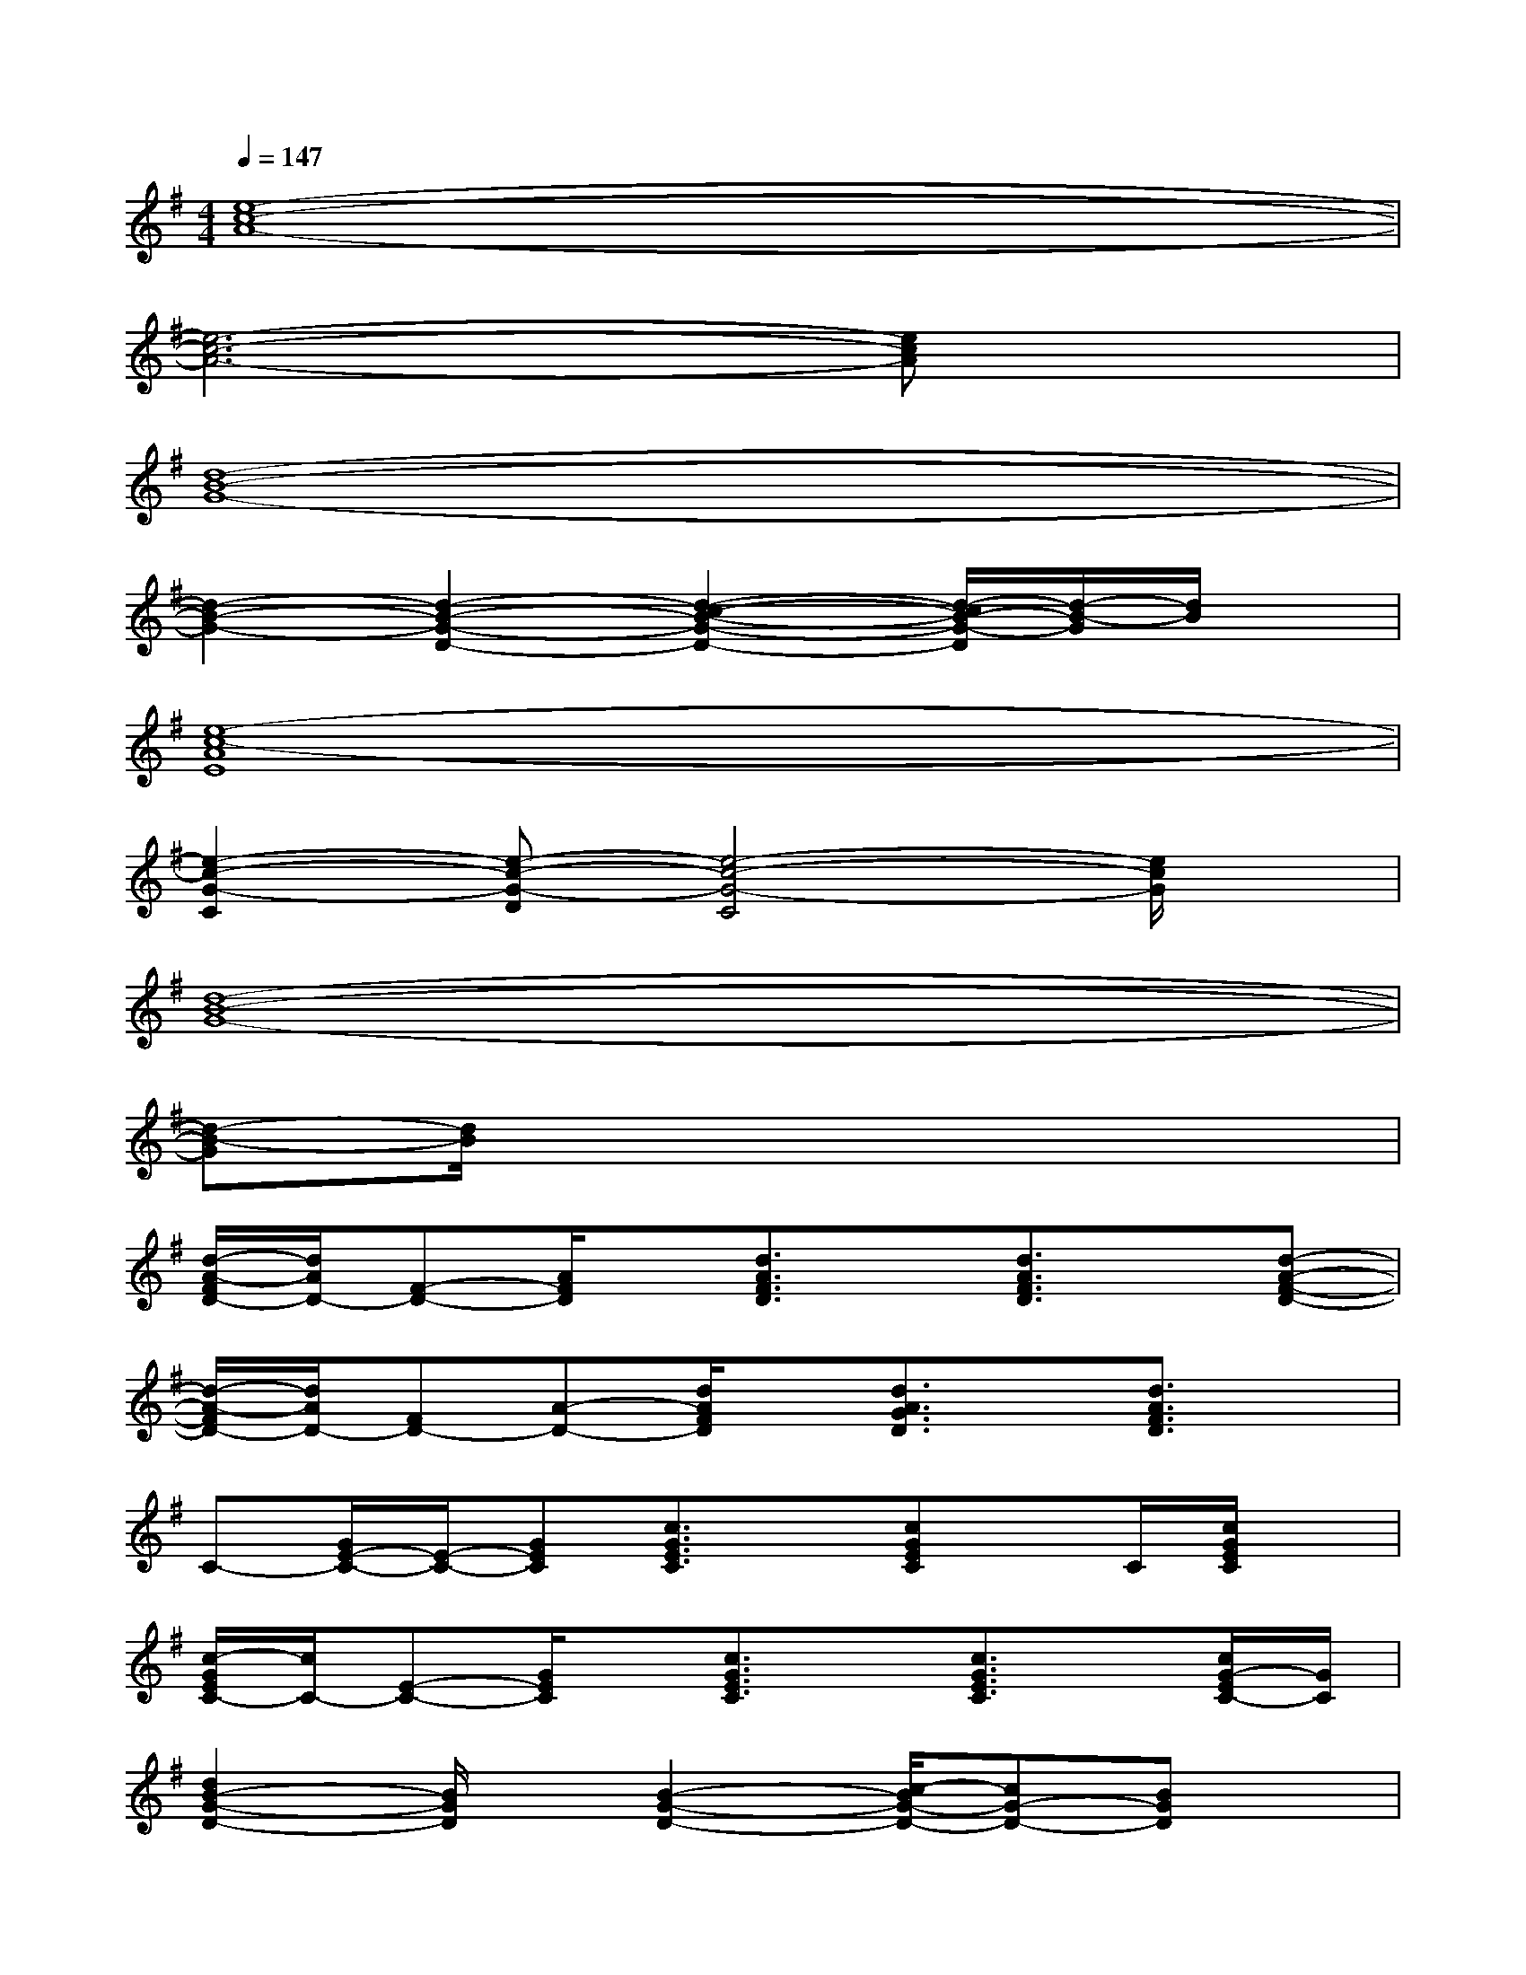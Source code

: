 X:1
T:
M:4/4
L:1/8
Q:1/4=147
K:G%1sharps
V:1
[e8-c8-A8-]|
[e6-c6-A6-][ecA]x|
[d8-B8-G8-]|
[d2-B2-G2-][d2-B2-G2-D2-][d2-c2-B2-G2-D2-][d/2-c/2B/2-G/2-D/2][d/2-B/2-G/2][d/2B/2]x/2|
[e8-c8-A8E8]|
[e2-c2-G2-C2][e-c-G-D][e4-c4-G4-C4][e/2c/2G/2]x/2|
[d8-B8-G8-]|
[d-B-G][d/2B/2]x6x/2|
[d/2-A/2-F/2D/2-][d/2A/2D/2-][F-D-][A/2F/2D/2]x/2[d3/2A3/2F3/2D3/2]x/2[d3/2A3/2F3/2D3/2]x/2[d-A-F-D-]|
[d/2-A/2-F/2D/2-][d/2A/2D/2-][FD-][A-D-][d/2A/2F/2D/2]x/2[d3/2A3/2G3/2D3/2]x/2[d3/2A3/2F3/2D3/2]x/2|
C-[G/2E/2-C/2-][E/2-C/2-][GEC][c3/2G3/2E3/2C3/2]x/2[cGEC]x/2C/2[c/2G/2E/2C/2]x/2|
[c/2-G/2E/2C/2-][c/2C/2-][E-C-][G/2E/2C/2]x/2[c3/2G3/2E3/2C3/2]x/2[c3/2G3/2E3/2C3/2]x/2[c/2G/2-E/2C/2-][G/2C/2]|
[d2B2-G2-D2-][B/2G/2D/2]x/2[B2-G2-D2-][c/2-B/2G/2-D/2-][cG-D-][BGD]x/2|
[d3-B3-G3-][d/2B/2G/2]x/2[d3/2B3/2G3/2][dBG]x/2[dBG]|
[G/2-D/2-][A2-G2-D2-][A/2-G/2-D/2][A/2G/2]x/2[A4-F4-D4-]|
[A3/2-F3/2D3/2][B/2-A/2]B/2-[c/2-B/2]ce3/2-[e/2d/2-]d/2c3/2